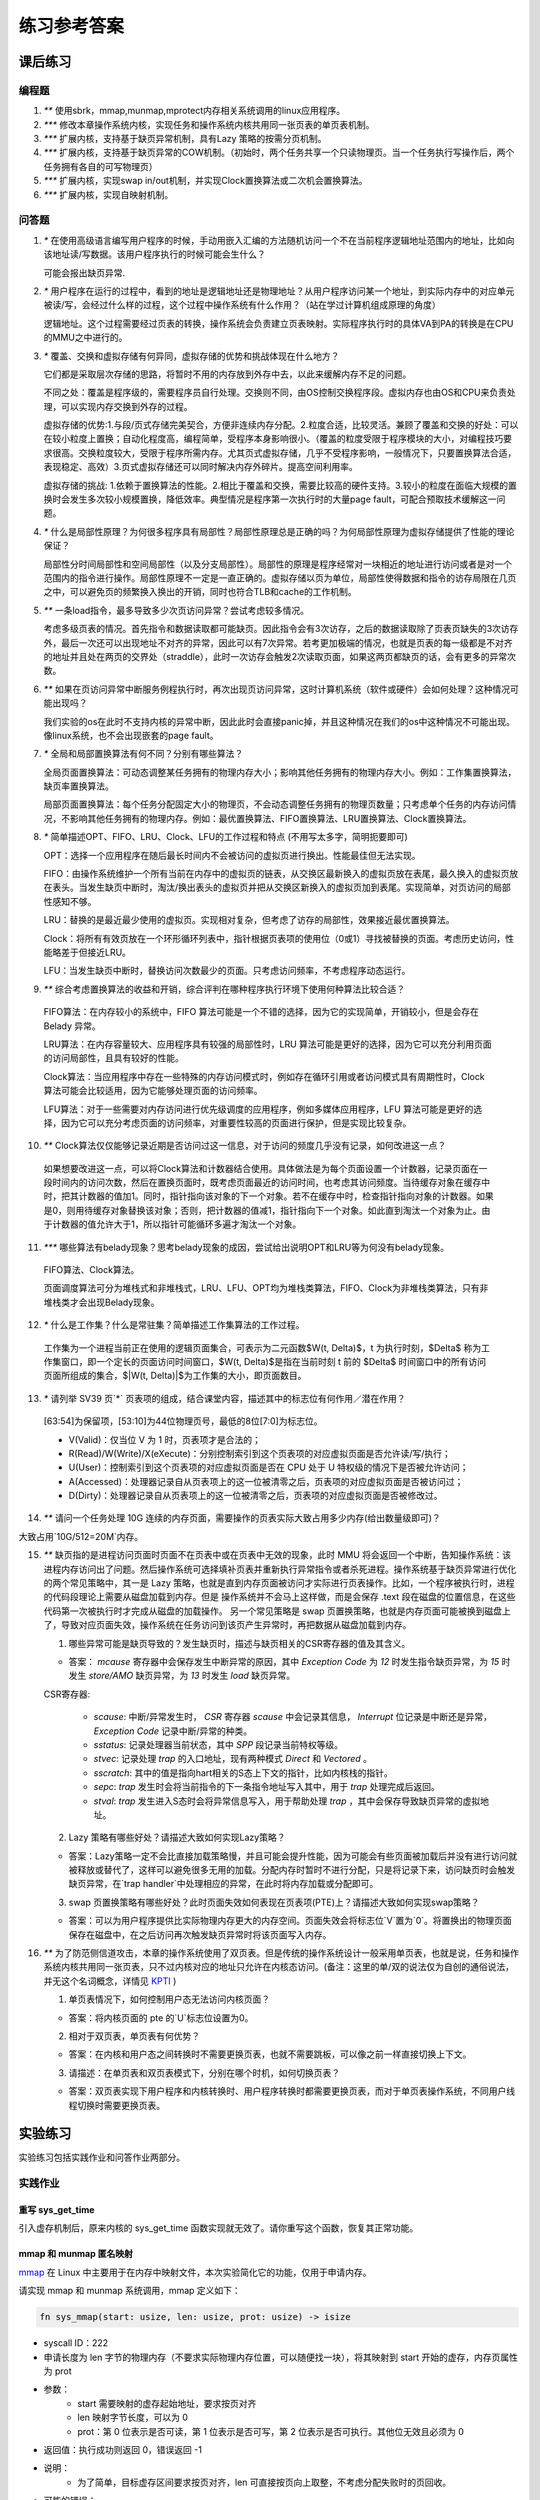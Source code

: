 练习参考答案
============================================

课后练习
-------------------------------

编程题
~~~~~~~~~~~~~~~~~~~~~~~~~~~~~~~

1. `**` 使用sbrk，mmap,munmap,mprotect内存相关系统调用的linux应用程序。
2. `***` 修改本章操作系统内核，实现任务和操作系统内核共用同一张页表的单页表机制。
3. `***` 扩展内核，支持基于缺页异常机制，具有Lazy 策略的按需分页机制。
4. `***` 扩展内核，支持基于缺页异常的COW机制。（初始时，两个任务共享一个只读物理页。当一个任务执行写操作后，两个任务拥有各自的可写物理页）
5. `***` 扩展内核，实现swap in/out机制，并实现Clock置换算法或二次机会置换算法。
6. `***` 扩展内核，实现自映射机制。

问答题
~~~~~~~~~~~~~~~~~~~~~~~~~~~~~~~

.. chyyuu   这次的实验没有涉及到缺页有点遗憾，主要是缺页难以测试，而且更多的是一种优化，不符合这次实验的核心理念，所以这里补两道小题。

1. `*` 在使用高级语言编写用户程序的时候，手动用嵌入汇编的方法随机访问一个不在当前程序逻辑地址范围内的地址，比如向该地址读/写数据。该用户程序执行的时候可能会生什么？ 

   可能会报出缺页异常.

2. `*` 用户程序在运行的过程中，看到的地址是逻辑地址还是物理地址？从用户程序访问某一个地址，到实际内存中的对应单元被读/写，会经过什么样的过程，这个过程中操作系统有什么作用？（站在学过计算机组成原理的角度）

   逻辑地址。这个过程需要经过页表的转换，操作系统会负责建立页表映射。实际程序执行时的具体VA到PA的转换是在CPU的MMU之中进行的。

3. `*` 覆盖、交换和虚拟存储有何异同，虚拟存储的优势和挑战体现在什么地方？

   它们都是采取层次存储的思路，将暂时不用的内存放到外存中去，以此来缓解内存不足的问题。

   不同之处：覆盖是程序级的，需要程序员自行处理。交换则不同，由OS控制交换程序段。虚拟内存也由OS和CPU来负责处理，可以实现内存交换到外存的过程。
   
   虚拟存储的优势:1.与段/页式存储完美契合，方便非连续内存分配。2.粒度合适，比较灵活。兼顾了覆盖和交换的好处：可以在较小粒度上置换；自动化程度高，编程简单，受程序本身影响很小。（覆盖的粒度受限于程序模块的大小，对编程技巧要求很高。交换粒度较大，受限于程序所需内存。尤其页式虚拟存储，几乎不受程序影响，一般情况下，只要置换算法合适，表现稳定、高效）3.页式虚拟存储还可以同时解决内存外碎片。提高空间利用率。
   
   虚拟存储的挑战: 1.依赖于置换算法的性能。2.相比于覆盖和交换，需要比较高的硬件支持。3.较小的粒度在面临大规模的置换时会发生多次较小规模置换，降低效率。典型情况是程序第一次执行时的大量page fault，可配合预取技术缓解这一问题。

4. `*` 什么是局部性原理？为何很多程序具有局部性？局部性原理总是正确的吗？为何局部性原理为虚拟存储提供了性能的理论保证？

   局部性分时间局部性和空间局部性（以及分支局部性）。局部性的原理是程序经常对一块相近的地址进行访问或者是对一个范围内的指令进行操作。局部性原理不一定是一直正确的。虚拟存储以页为单位，局部性使得数据和指令的访存局限在几页之中，可以避免页的频繁换入换出的开销，同时也符合TLB和cache的工作机制。

5. `**` 一条load指令，最多导致多少次页访问异常？尝试考虑较多情况。

   考虑多级页表的情况。首先指令和数据读取都可能缺页。因此指令会有3次访存，之后的数据读取除了页表页缺失的3次访存外，最后一次还可以出现地址不对齐的异常，因此可以有7次异常。若考更加极端的情况，也就是页表的每一级都是不对齐的地址并且处在两页的交界处（straddle），此时一次访存会触发2次读取页面，如果这两页都缺页的话，会有更多的异常次数。

6. `**` 如果在页访问异常中断服务例程执行时，再次出现页访问异常，这时计算机系统（软件或硬件）会如何处理？这种情况可能出现吗？

   我们实验的os在此时不支持内核的异常中断，因此此时会直接panic掉，并且这种情况在我们的os中这种情况不可能出现。像linux系统，也不会出现嵌套的page fault。

7. `*` 全局和局部置换算法有何不同？分别有哪些算法？

   全局页面置换算法：可动态调整某任务拥有的物理内存大小；影响其他任务拥有的物理内存大小。例如：工作集置换算法，缺页率置换算法。

   局部页面置换算法：每个任务分配固定大小的物理页，不会动态调整任务拥有的物理页数量；只考虑单个任务的内存访问情况，不影响其他任务拥有的物理内存。例如：最优置换算法、FIFO置换算法、LRU置换算法、Clock置换算法。

8. `*` 简单描述OPT、FIFO、LRU、Clock、LFU的工作过程和特点 (不用写太多字，简明扼要即可)

   OPT：选择一个应用程序在随后最长时间内不会被访问的虚拟页进行换出。性能最佳但无法实现。
   
   FIFO：由操作系统维护一个所有当前在内存中的虚拟页的链表，从交换区最新换入的虚拟页放在表尾，最久换入的虚拟页放在表头。当发生缺页中断时，淘汰/换出表头的虚拟页并把从交换区新换入的虚拟页加到表尾。实现简单，对页访问的局部性感知不够。
   
   LRU：替换的是最近最少使用的虚拟页。实现相对复杂，但考虑了访存的局部性，效果接近最优置换算法。
   
   Clock：将所有有效页放在一个环形循环列表中，指针根据页表项的使用位（0或1）寻找被替换的页面。考虑历史访问，性能略差于但接近LRU。
   
   LFU：当发生缺页中断时，替换访问次数最少的页面。只考虑访问频率，不考虑程序动态运行。

9.  `**` 综合考虑置换算法的收益和开销，综合评判在哪种程序执行环境下使用何种算法比较合适？

   FIFO算法：在内存较小的系统中，FIFO 算法可能是一个不错的选择，因为它的实现简单，开销较小，但是会存在 Belady 异常。
   
   LRU算法：在内存容量较大、应用程序具有较强的局部性时，LRU 算法可能是更好的选择，因为它可以充分利用页面的访问局部性，且具有较好的性能。

   Clock算法：当应用程序中存在一些特殊的内存访问模式时，例如存在循环引用或者访问模式具有周期性时，Clock 算法可能会比较适用，因为它能够处理页面的访问频率。

   LFU算法：对于一些需要对内存访问进行优先级调度的应用程序，例如多媒体应用程序，LFU 算法可能是更好的选择，因为它可以充分考虑页面的访问频率，对重要性较高的页面进行保护，但是实现比较复杂。

10. `**` Clock算法仅仅能够记录近期是否访问过这一信息，对于访问的频度几乎没有记录，如何改进这一点？

   如果想要改进这一点，可以将Clock算法和计数器结合使用。具体做法是为每个页面设置一个计数器，记录页面在一段时间内的访问次数，然后在置换页面时，既考虑页面最近的访问时间，也考虑其访问频度。当待缓存对象在缓存中时，把其计数器的值加1。同时，指针指向该对象的下一个对象。若不在缓存中时，检查指针指向对象的计数器。如果是0，则用待缓存对象替换该对象；否则，把计数器的值减1，指针指向下一个对象。如此直到淘汰一个对象为止。由于计数器的值允许大于1，所以指针可能循环多遍才淘汰一个对象。

11. `***` 哪些算法有belady现象？思考belady现象的成因，尝试给出说明OPT和LRU等为何没有belady现象。

   FIFO算法、Clock算法。

   页面调度算法可分为堆栈式和非堆栈式，LRU、LFU、OPT均为堆栈类算法，FIFO、Clock为非堆栈类算法，只有非堆栈类才会出现Belady现象。

12. `*` 什么是工作集？什么是常驻集？简单描述工作集算法的工作过程。

   工作集为一个进程当前正在使用的逻辑页面集合，可表示为二元函数$W(t, \Delta)$，t 为执行时刻，$\Delta$ 称为工作集窗口，即一个定长的页面访问时间窗口，$W(t, \Delta)$是指在当前时刻 t 前的 $\Delta$ 时间窗口中的所有访问页面所组成的集合，$|W(t, \Delta)|$为工作集的大小，即页面数目。

13. `*` 请列举 SV39 页`*` 页表项的组成，结合课堂内容，描述其中的标志位有何作用／潜在作用？

   [63:54]为保留项，[53:10]为44位物理页号，最低的8位[7:0]为标志位。

   - V(Valid)：仅当位 V 为 1 时，页表项才是合法的；
   - R(Read)/W(Write)/X(eXecute)：分别控制索引到这个页表项的对应虚拟页面是否允许读/写/执行；
   - U(User)：控制索引到这个页表项的对应虚拟页面是否在 CPU 处于 U 特权级的情况下是否被允许访问；
   - A(Accessed)：处理器记录自从页表项上的这一位被清零之后，页表项的对应虚拟页面是否被访问过；
   - D(Dirty)：处理器记录自从页表项上的这一位被清零之后，页表项的对应虚拟页面是否被修改过。

14. `**` 请问一个任务处理 10G 连续的内存页面，需要操作的页表实际大致占用多少内存(给出数量级即可)？

大致占用`10G/512=20M`内存。

15. `**`  缺页指的是进程访问页面时页面不在页表中或在页表中无效的现象，此时 MMU 将会返回一个中断，告知操作系统：该进程内存访问出了问题。然后操作系统可选择填补页表并重新执行异常指令或者杀死进程。操作系统基于缺页异常进行优化的两个常见策略中，其一是 Lazy 策略，也就是直到内存页面被访问才实际进行页表操作。比如，一个程序被执行时，进程的代码段理论上需要从磁盘加载到内存。但是 操作系统并不会马上这样做，而是会保存 .text 段在磁盘的位置信息，在这些代码第一次被执行时才完成从磁盘的加载操作。 另一个常见策略是 swap 页置换策略，也就是内存页面可能被换到磁盘上了，导致对应页面失效，操作系统在任务访问到该页产生异常时，再把数据从磁盘加载到内存。

    1. 哪些异常可能是缺页导致的？发生缺页时，描述与缺页相关的CSR寄存器的值及其含义。
  
    - 答案： `mcause` 寄存器中会保存发生中断异常的原因，其中 `Exception Code` 为 `12` 时发生指令缺页异常，为 `15` 时发生 `store/AMO` 缺页异常，为 `13` 时发生 `load` 缺页异常。

    CSR寄存器: 
        
       - `scause`: 中断/异常发生时， `CSR` 寄存器 `scause` 中会记录其信息， `Interrupt` 位记录是中断还是异常， `Exception Code` 记录中断/异常的种类。
       - `sstatus`: 记录处理器当前状态，其中 `SPP` 段记录当前特权等级。
       - `stvec`: 记录处理 `trap` 的入口地址，现有两种模式 `Direct` 和 `Vectored` 。
       - `sscratch`: 其中的值是指向hart相关的S态上下文的指针，比如内核栈的指针。
       - `sepc`: `trap` 发生时会将当前指令的下一条指令地址写入其中，用于 `trap` 处理完成后返回。
       - `stval`: `trap` 发生进入S态时会将异常信息写入，用于帮助处理 `trap` ，其中会保存导致缺页异常的虚拟地址。
 
    2. Lazy 策略有哪些好处？请描述大致如何实现Lazy策略？

    - 答案：Lazy策略一定不会比直接加载策略慢，并且可能会提升性能，因为可能会有些页面被加载后并没有进行访问就被释放或替代了，这样可以避免很多无用的加载。分配内存时暂时不进行分配，只是将记录下来，访问缺页时会触发缺页异常，在`trap handler`中处理相应的异常，在此时将内存加载或分配即可。
  
    3. swap 页置换策略有哪些好处？此时页面失效如何表现在页表项(PTE)上？请描述大致如何实现swap策略？

    - 答案：可以为用户程序提供比实际物理内存更大的内存空间。页面失效会将标志位`V`置为`0`。将置换出的物理页面保存在磁盘中，在之后访问再次触发缺页异常时将该页面写入内存。
  
16. `**` 为了防范侧信道攻击，本章的操作系统使用了双页表。但是传统的操作系统设计一般采用单页表，也就是说，任务和操作系统内核共用同一张页表，只不过内核对应的地址只允许在内核态访问。(备注：这里的单/双的说法仅为自创的通俗说法，并无这个名词概念，详情见 `KPTI <https://en.wikipedia.org/wiki/Kernel_page-table_isolation>`_ )

    1. 单页表情况下，如何控制用户态无法访问内核页面？
  
    - 答案：将内核页面的 pte 的`U`标志位设置为0。
 
    2. 相对于双页表，单页表有何优势？
 
    - 答案：在内核和用户态之间转换时不需要更换页表，也就不需要跳板，可以像之前一样直接切换上下文。
 
    3. 请描述：在单页表和双页表模式下，分别在哪个时机，如何切换页表？
 
    - 答案：双页表实现下用户程序和内核转换时、用户程序转换时都需要更换页表，而对于单页表操作系统，不同用户线程切换时需要更换页表。

实验练习
-------------------------------

实验练习包括实践作业和问答作业两部分。

实践作业
~~~~~~~~~~~~~~~~~~~~~~~~~~~~~

重写 sys_get_time
^^^^^^^^^^^^^^^^^^^^^^^^^^^^^^^

引入虚存机制后，原来内核的 sys_get_time 函数实现就无效了。请你重写这个函数，恢复其正常功能。

mmap 和 munmap 匿名映射
^^^^^^^^^^^^^^^^^^^^^^^^^^^^^^^

`mmap <https://man7.org/linux/man-pages/man2/mmap.2.html>`_ 在 Linux 中主要用于在内存中映射文件，本次实验简化它的功能，仅用于申请内存。

请实现 mmap 和 munmap 系统调用，mmap 定义如下：


.. code-block:: rust

    fn sys_mmap(start: usize, len: usize, prot: usize) -> isize

- syscall ID：222
- 申请长度为 len 字节的物理内存（不要求实际物理内存位置，可以随便找一块），将其映射到 start 开始的虚存，内存页属性为 prot
- 参数：
    - start 需要映射的虚存起始地址，要求按页对齐
    - len 映射字节长度，可以为 0
    - prot：第 0 位表示是否可读，第 1 位表示是否可写，第 2 位表示是否可执行。其他位无效且必须为 0
- 返回值：执行成功则返回 0，错误返回 -1
- 说明：
    - 为了简单，目标虚存区间要求按页对齐，len 可直接按页向上取整，不考虑分配失败时的页回收。
- 可能的错误：
    - start 没有按页大小对齐
    - prot & !0x7 != 0 (prot 其余位必须为0)
    - prot & 0x7 = 0 (这样的内存无意义)
    - [start, start + len) 中存在已经被映射的页
    - 物理内存不足

munmap 定义如下：

.. code-block:: rust

    fn sys_munmap(start: usize, len: usize) -> isize

- syscall ID：215
- 取消到 [start, start + len) 虚存的映射
- 参数和返回值请参考 mmap
- 说明：
    - 为了简单，参数错误时不考虑内存的恢复和回收。
- 可能的错误：
    - [start, start + len) 中存在未被映射的虚存。


TIPS：注意 prot 参数的语义，它与内核定义的 MapPermission 有明显不同！

实验要求
^^^^^^^^^^^^^^^^^^^^^^^^^^^^^^^

- 实现分支：ch4-lab
- 实验目录要求不变
- 通过所有测例

  在 os 目录下 ``make run TEST=1`` 测试 sys_get_time， ``make run TEST=2`` 测试 map 和 unmap。

challenge: 支持多核。

问答作业
~~~~~~~~~~~~~~~~~~~~~~~~~~~~~~

无

实验练习的提交报告要求
~~~~~~~~~~~~~~~~~~~~~~~~~~~~~~

* 简单总结本次实验与上个实验相比你增加的东西。（控制在5行以内，不要贴代码）
* 完成问答问题。
* (optional) 你对本次实验设计及难度的看法。
   
